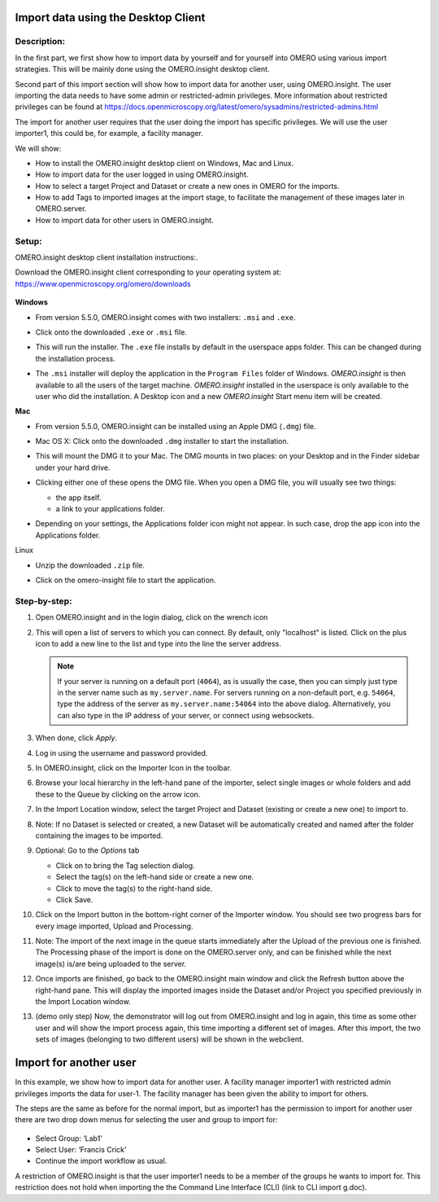 Import data using the Desktop Client
====================================

Description:
------------

In the first part, we first show how to import data by yourself and for yourself into OMERO using various import strategies. This will be mainly done using the OMERO.insight desktop client.

Second part of this import section will show how to import data for
another user, using OMERO.insight. The user importing the data needs to have some admin or restricted-admin privileges. More information about restricted privileges can be found at \ https://docs.openmicroscopy.org/latest/omero/sysadmins/restricted-admins.html

The import for another user requires that the user doing the import has specific privileges. We will use the user importer1, this could be, for example, a facility manager\ .

We will show:

-  How to install the OMERO.insight desktop client on Windows, Mac and Linux.

-  How to import data for the user logged in using OMERO.insight.

-  How to select a target Project and Dataset or create a new ones in OMERO for the imports.

-  How to add Tags to imported images at the import stage, to facilitate the management of these images later in OMERO.server.

-  How to import data for other users in OMERO.insight.

Setup:
------

OMERO.insight desktop client installation instructions:.

Download the OMERO.insight client corresponding to your operating system at:
`https://www.openmicroscopy.org/omero/downloads <https://www.openmicroscopy.org/omero/downloads/>`__\ 

   .. image:: images/importinsight1.png

**Windows**

-  From version 5.5.0, OMERO.insight comes with two installers: ``.msi`` and ``.exe``.

-  Click onto the downloaded ``.exe`` or ``.msi`` file.

-  This will run the installer. The ``.exe`` file installs by default in the userspace apps folder. This can be changed during the installation process.

   .. image:: images/importinsight2.png

   .. image:: images/importinsight3.png

-  The ``.msi`` installer will deploy the application in the ``Program Files`` folder of Windows. *OMERO.insight* is then available to all the users of the target machine. *OMERO.insight* installed in the userspace is only available to the user who did the installation. A Desktop icon and a new *OMERO.insight* Start menu item will be created.

**Mac**

-  From version 5.5.0, OMERO.insight can be installed using an Apple DMG (``.dmg``) file.

-  Mac OS X: Click onto the downloaded ``.dmg`` installer to start the installation.

   .. image:: images/importinsight4.png

-  This will mount the DMG it to your Mac. The DMG mounts in two places: on your Desktop and in the Finder sidebar under your hard drive.

   .. image:: images/importinsight5.png

-  Clicking either one of these opens the DMG file. When you open a DMG file, you will usually see two things:

   -  the app itself.

   -  a link to your applications folder.

-  Depending on your settings, the Applications folder icon might not appear. In such case, drop the app icon into the Applications folder.

   .. image:: images/importinsight6.png

Linux

-  Unzip the downloaded ``.zip`` file.

   .. image:: images/importinsight7.png

-  Click on the omero-insight file to start the application.

   .. image:: images/importinsight8.png

Step-by-step:
-------------

#. Open OMERO.insight and in the login dialog, click on the wrench icon \ |image8a|

#. This will open a list of servers to which you can connect. By default, only "localhost" is listed. Click on the plus icon to add a new line to the list and type into the line the server address.

   .. image:: images/importinsight9.png
   .. note::
      If your server is running on a default port (``4064``), as is usually the case, then you can simply just type in the server name such as ``my.server.name``. For servers running on a non-default port, e.g. ``54064``, type the address of the server as ``my.server.name:54064`` into the above dialog. Alternatively, you can also type in the IP address of your server, or connect using websockets.
#.  When done, click *Apply*.

#.  Log in using the username and password provided.

#.  In OMERO.insight, click on the Importer Icon |image10|\ in the toolbar.

#.  Browse your local hierarchy in the left-hand pane of the importer, select single images or whole folders and add these to the Queue by clicking on the arrow \ |image11|\ icon.

#.  In the Import Location window, select the target Project and Dataset (existing or create a new one) to import to.

#.  Note: If no Dataset is selected or created, a new Dataset will be automatically created and named after the folder containing the images to be imported.

#.  Optional: Go to the *Options* tab

    - Click on |image12| to bring the Tag selection dialog.

    - Select the tag(s) on the left-hand side or create a new one.

    - Click |image13| to move the tag(s) to the right-hand side.

    - Click Save.

#. Click on the Import button in the bottom-right corner of the Importer window. You should see two progress bars for every image imported, Upload and Processing.

#. Note: The import of the next image in the queue starts immediately after the Upload of the previous one is finished. The Processing phase of the import is done on the OMERO.server only, and can be finished while the next image(s) is/are being uploaded to the server.

#. Once imports are finished, go back to the OMERO.insight main window and click the Refresh button |image14| above the right-hand pane. This will display the imported images inside the Dataset and/or Project you specified previously in the Import Location window.

#. (demo only step) Now, the demonstrator will log out from OMERO.insight and log in again, this time as some other user and will show the import process again, this time importing a different set of images. After this import, the two sets of images (belonging to two different users) will be shown in the webclient.

Import for another user
=======================

In this example, we show how to import data for another user. A facility manager importer1 with restricted admin privileges imports the data for user-1. The facility manager has been given the ability to import for others.

The steps are the same as before for the normal import, but as importer1 has the permission to import for another user there are two drop down menus for selecting the user and group to import for:

   .. image:: images/importinsight15.png

-  Select Group: ‘Lab1’

-  Select User: ‘Francis Crick’

-  Continue the import workflow as usual.

A restriction of OMERO.insight is that the user importer1 needs to be a member of the groups he wants to import for. This restriction does not hold when importing the the Command Line Interface (CLI) (link to CLI import g.doc).

.. |image8a| image:: images/importinsight8a.png
   :width: 0.23212in
   :height: 0.21664in
.. |image10| image:: images/importinsight10.png
   :width: 0.40625in
   :height: 0.33333in
.. |image11| image:: images/importinsight11.png
   :width: 0.33333in
   :height: 0.27083in
.. |image12| image:: images/importinsight12.png
   :width: 1.3309in
   :height: 0.25594in
.. |image13| image:: images/importinsight13.png
   :width: 0.27465in
   :height: 0.38582in
.. |image14| image:: images/importinsight14.png
   :width: 0.35417in
   :height: 0.30208in

